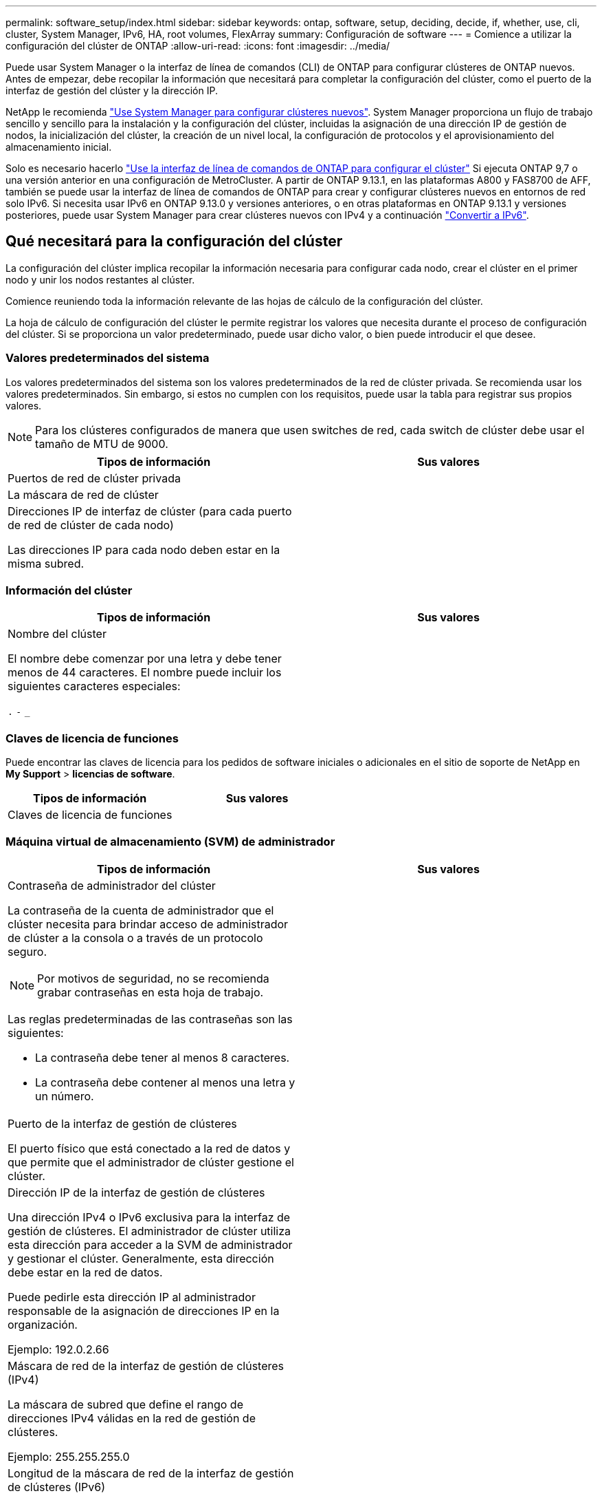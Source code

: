 ---
permalink: software_setup/index.html 
sidebar: sidebar 
keywords: ontap, software, setup, deciding, decide, if, whether, use, cli, cluster, System Manager, IPv6, HA, root volumes, FlexArray 
summary: Configuración de software 
---
= Comience a utilizar la configuración del clúster de ONTAP
:allow-uri-read: 
:icons: font
:imagesdir: ../media/


[role="lead"]
Puede usar System Manager o la interfaz de línea de comandos (CLI) de ONTAP para configurar clústeres de ONTAP nuevos.  Antes de empezar, debe recopilar la información que necesitará para completar la configuración del clúster, como el puerto de la interfaz de gestión del clúster y la dirección IP.

NetApp le recomienda link:../task_configure_ontap.html["Use System Manager para configurar clústeres nuevos"].  System Manager proporciona un flujo de trabajo sencillo y sencillo para la instalación y la configuración del clúster, incluidas la asignación de una dirección IP de gestión de nodos, la inicialización del clúster, la creación de un nivel local, la configuración de protocolos y el aprovisionamiento del almacenamiento inicial.

Solo es necesario hacerlo link:task_create_the_cluster_on_the_first_node.html["Use la interfaz de línea de comandos de ONTAP para configurar el clúster"] Si ejecuta ONTAP 9,7 o una versión anterior en una configuración de MetroCluster.
A partir de ONTAP 9.13.1, en las plataformas A800 y FAS8700 de AFF, también se puede usar la interfaz de línea de comandos de ONTAP para crear y configurar clústeres nuevos en entornos de red solo IPv6. Si necesita usar IPv6 en ONTAP 9.13.0 y versiones anteriores, o en otras plataformas en ONTAP 9.13.1 y versiones posteriores, puede usar System Manager para crear clústeres nuevos con IPv4 y a continuación link:convert-ipv4-to-ipv6-task.html["Convertir a IPv6"].



== Qué necesitará para la configuración del clúster

La configuración del clúster implica recopilar la información necesaria para configurar cada nodo, crear el clúster en el primer nodo y unir los nodos restantes al clúster.

Comience reuniendo toda la información relevante de las hojas de cálculo de la configuración del clúster.

La hoja de cálculo de configuración del clúster le permite registrar los valores que necesita durante el proceso de configuración del clúster. Si se proporciona un valor predeterminado, puede usar dicho valor, o bien puede introducir el que desee.



=== Valores predeterminados del sistema

Los valores predeterminados del sistema son los valores predeterminados de la red de clúster privada. Se recomienda usar los valores predeterminados. Sin embargo, si estos no cumplen con los requisitos, puede usar la tabla para registrar sus propios valores.


NOTE: Para los clústeres configurados de manera que usen switches de red, cada switch de clúster debe usar el tamaño de MTU de 9000.

[cols="2*"]
|===
| Tipos de información | Sus valores 


| Puertos de red de clúster privada |  


| La máscara de red de clúster |  


| Direcciones IP de interfaz de clúster (para cada puerto de red de clúster de cada nodo)

Las direcciones IP para cada nodo deben estar en la misma subred. |  
|===


=== Información del clúster

[cols="2*"]
|===
| Tipos de información | Sus valores 


| Nombre del clúster

El nombre debe comenzar por una letra y debe tener menos de 44 caracteres. El nombre puede incluir los siguientes caracteres especiales:

`.` `-` `_` |  
|===


=== Claves de licencia de funciones

Puede encontrar las claves de licencia para los pedidos de software iniciales o adicionales en el sitio de soporte de NetApp en *My Support* > *licencias de software*.

[cols="2*"]
|===
| Tipos de información | Sus valores 


| Claves de licencia de funciones |  
|===


=== Máquina virtual de almacenamiento (SVM) de administrador

[cols="2*"]
|===
| Tipos de información | Sus valores 


 a| 
Contraseña de administrador del clúster

La contraseña de la cuenta de administrador que el clúster necesita para brindar acceso de administrador de clúster a la consola o a través de un protocolo seguro.


NOTE: Por motivos de seguridad, no se recomienda grabar contraseñas en esta hoja de trabajo.

Las reglas predeterminadas de las contraseñas son las siguientes:

* La contraseña debe tener al menos 8 caracteres.
* La contraseña debe contener al menos una letra y un número.

 a| 



 a| 
Puerto de la interfaz de gestión de clústeres

El puerto físico que está conectado a la red de datos y que permite que el administrador de clúster gestione el clúster.
 a| 



 a| 
Dirección IP de la interfaz de gestión de clústeres

Una dirección IPv4 o IPv6 exclusiva para la interfaz de gestión de clústeres. El administrador de clúster utiliza esta dirección para acceder a la SVM de administrador y gestionar el clúster. Generalmente, esta dirección debe estar en la red de datos.

Puede pedirle esta dirección IP al administrador responsable de la asignación de direcciones IP en la organización.

Ejemplo: 192.0.2.66
 a| 



 a| 
Máscara de red de la interfaz de gestión de clústeres (IPv4)

La máscara de subred que define el rango de direcciones IPv4 válidas en la red de gestión de clústeres.

Ejemplo: 255.255.255.0
 a| 



 a| 
Longitud de la máscara de red de la interfaz de gestión de clústeres (IPv6)

Si la interfaz de gestión de clústeres utiliza una dirección IPv6, este valor representa la longitud del prefijo que define el rango de direcciones IPv6 válidas en la red de gestión de clústeres.

Ejemplo: 64
 a| 



 a| 
Puerta de enlace predeterminada de la interfaz de gestión de clústeres

La dirección IP del enrutador de la red de gestión de clústeres.
 a| 



 a| 
Nombre de dominio DNS

El nombre del dominio DNS de la red.

El nombre de dominio debe estar compuesto de caracteres alfanuméricos. Para introducir varios nombres de dominio DNS, separe cada uno con una coma o un espacio.
 a| 



 a| 
Las direcciones IP del servidor de nombres

Las direcciones IP de los servidores de nombres DNS. Separe las direcciones con una coma o un espacio.
 a| 

|===


=== Información del nodo (para cada nodo del clúster)

[cols="2*"]
|===
| Tipos de información | Sus valores 


 a| 
Ubicación física de la controladora (opcional)

Una descripción de la ubicación física de la controladora. Use una descripción que identifique la ubicación del nodo en el clúster (por ejemplo, «"Lab 5, fila 7, rack B»).
 a| 



 a| 
Puerto de la interfaz de gestión de nodos

El puerto físico que está conectado a la red de gestión de nodos y que permite que el administrador de clústeres gestione el nodo.
 a| 



 a| 
Dirección IP de la interfaz de gestión de nodos

Una dirección IPv4 o IPv6 exclusiva para la interfaz de gestión de nodos en la red de gestión. Si ha definido el puerto de la interfaz de gestión de nodos de manera que sea un puerto de datos, esta dirección IP debe ser una dirección IP exclusiva en la red de datos.

Puede pedirle esta dirección IP al administrador responsable de la asignación de direcciones IP en la organización.

Ejemplo: 192.0.2.66
 a| 



 a| 
Máscara de red de la interfaz de gestión de nodos (IPv4)

La máscara de subred que define el rango de direcciones IP válidas en la red de gestión de nodos.

Si ha definido el puerto de la interfaz de gestión de nodos de manera que sea un puerto de datos, esta máscara de red debe ser la máscara de subred de la red de datos.

Ejemplo: 255.255.255.0
 a| 



 a| 
Longitud de la máscara de red de la interfaz de gestión de nodos (IPv6)

Si la interfaz de gestión de nodos utiliza una dirección IPv6, este valor representa la longitud del prefijo que define el rango de direcciones IPv6 válidas en la red de gestión de nodos.

Ejemplo: 64
 a| 



 a| 
Puerta de enlace predeterminada de la interfaz de gestión de nodos

La dirección IP del enrutador de la red de gestión de nodos.
 a| 

|===


=== Información del servidor NTP

[cols="2*"]
|===
| Tipos de información | Sus valores 


 a| 
Direcciones del servidor NTP

Las direcciones IP de los servidores de Protocolo de hora de red (NTP) del sitio. Estos servidores se utilizan para sincronizar la hora en todo el clúster.
 a| 

|===